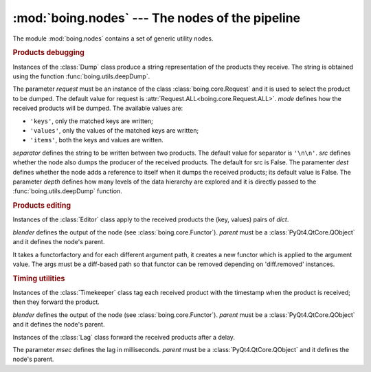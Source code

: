 ==================================================
 :mod:`boing.nodes` --- The nodes of the pipeline
==================================================

.. module:: boing.nodes
   :synopsis: The nodes of the pipeline

The module :mod:`boing.nodes` contains a set of generic utility nodes.

.. rubric:: Products debugging


.. class:: Dump(request=Request.ANY, mode='items', separator='\\n\\n', src=False, dest=False, depth=None, parent=None)

   Instances of the :class:`Dump` class produce a string
   representation of the products they receive. The string is
   obtained using the function :func:`boing.utils.deepDump`.

   The parameter *request* must be an instance of the class
   :class:`boing.core.Request` and it is used to select the product
   to be dumped. The default value for request is
   :attr:`Request.ALL<boing.core.Request.ALL>`. *mode* defines how the received
   products will be dumped. The available values are:

   * ``'keys'``, only the matched keys are written;
   * ``'values'``, only the values of the matched keys are written;
   * ``'items'``, both the keys and values are written.

   *separator* defines the string to be written between two
   products. The default value for separator is ``'\n\n'``. *src*
   defines whether the node also dumps the producer of the received
   products. The default for src is False. The paramenter *dest*
   defines whether the node adds a reference to itself when it dumps
   the received products; its default value is False. The parameter
   *depth* defines how many levels of the data hierarchy are explored
   and it is directly passed to the :func:`boing.utils.deepDump`
   function.

   .. method:: mode

      Return the node's mode.

   .. method:: setMode(mode)

      Set the node's dump *mode*.

.. rubric:: Products editing


.. class:: Editor(dict, blender, parent=None)

   Instances of the :class:`Editor` class apply to the received
   products the (key, values) pairs of *dict*.

   *blender* defines the output of the node (see
   :class:`boing.core.Functor`). *parent* must be a
   :class:`PyQt4.QtCore.QObject` and it defines the node's parent.

   .. method:: get(key, default=None)

      Return the value for *key* if *key* is in the editor's
      dictionary, else *default*. If *default* is not given, it
      defaults to None.

   .. method:: set(key, value)

      Set the value for *key* to *value*.

   .. method:: items

      Return a new view of the editor dictionary's items ((key, value)
      pairs).

.. class:: DiffArgumentFunctor(functorfactory, request, blender=Functor.MERGECOPY, parent=None)

   It takes a functorfactory and for each different argument path,
   it creates a new functor which is applied to the argument
   value. The args must be a diff-based path so that functor can be
   removed depending on 'diff.removed' instances.

.. rubric:: Timing utilities

.. class:: Timekeeper(blender=Functor.MERGECOPY, parent=None)

   Instances of the :class:`Timekeeper` class tag each received
   product with the timestamp when the product is received; then they
   forward the product.

   *blender* defines the output of the node (see
   :class:`boing.core.Functor`). *parent* must be a
   :class:`PyQt4.QtCore.QObject` and it defines the node's parent.


.. class:: Lag(msec, parent=None)

   Instances of the :class:`Lag` class forward the received products
   after a delay.

   The parameter *msec* defines the lag in milliseconds. *parent* must
   be a :class:`PyQt4.QtCore.QObject` and it defines the node's
   parent.
